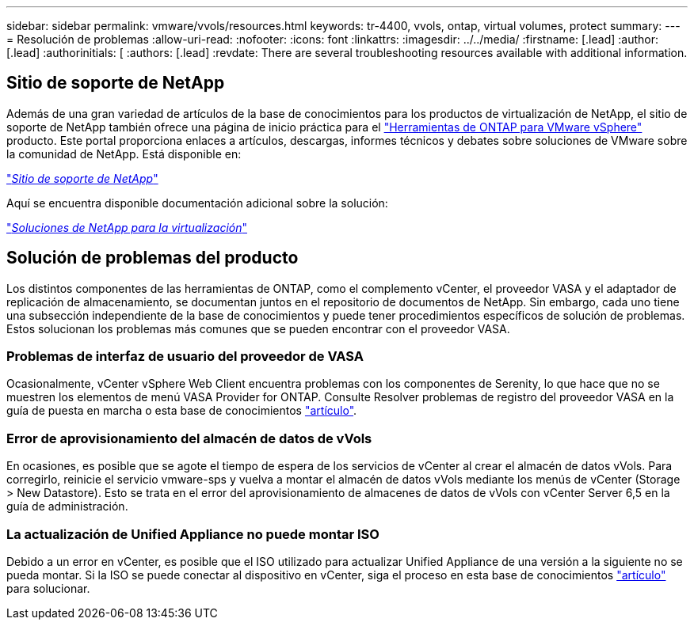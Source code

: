 ---
sidebar: sidebar 
permalink: vmware/vvols/resources.html 
keywords: tr-4400, vvols, ontap, virtual volumes, protect 
summary:  
---
= Resolución de problemas
:allow-uri-read: 
:nofooter: 
:icons: font
:linkattrs: 
:imagesdir: ../../media/
:firstname: [.lead]
:author: [.lead]
:authorinitials: [
:authors: [.lead]
:revdate: There are several troubleshooting resources available with additional information.




== Sitio de soporte de NetApp

Además de una gran variedad de artículos de la base de conocimientos para los productos de virtualización de NetApp, el sitio de soporte de NetApp también ofrece una página de inicio práctica para el https://mysupport.netapp.com/site/products/all/details/otv/docs-tab["Herramientas de ONTAP para VMware vSphere"] producto. Este portal proporciona enlaces a artículos, descargas, informes técnicos y debates sobre soluciones de VMware sobre la comunidad de NetApp. Está disponible en:

https://mysupport.netapp.com/site/products/all/details/otv/docs-tab["_Sitio de soporte de NetApp_"]

Aquí se encuentra disponible documentación adicional sobre la solución:

https://docs.netapp.com/us-en/netapp-solutions/virtualization/index.html["_Soluciones de NetApp para la virtualización_"]



== Solución de problemas del producto

Los distintos componentes de las herramientas de ONTAP, como el complemento vCenter, el proveedor VASA y el adaptador de replicación de almacenamiento, se documentan juntos en el repositorio de documentos de NetApp. Sin embargo, cada uno tiene una subsección independiente de la base de conocimientos y puede tener procedimientos específicos de solución de problemas. Estos solucionan los problemas más comunes que se pueden encontrar con el proveedor VASA.



=== Problemas de interfaz de usuario del proveedor de VASA

Ocasionalmente, vCenter vSphere Web Client encuentra problemas con los componentes de Serenity, lo que hace que no se muestren los elementos de menú VASA Provider for ONTAP. Consulte Resolver problemas de registro del proveedor VASA en la guía de puesta en marcha o esta base de conocimientos https://kb.netapp.com/Advice_and_Troubleshooting/Data_Storage_Software/VSC_and_VASA_Provider/How_to_resolve_display_issues_with_the_vSphere_Web_Client["artículo"].



=== Error de aprovisionamiento del almacén de datos de vVols

En ocasiones, es posible que se agote el tiempo de espera de los servicios de vCenter al crear el almacén de datos vVols. Para corregirlo, reinicie el servicio vmware-sps y vuelva a montar el almacén de datos vVols mediante los menús de vCenter (Storage > New Datastore). Esto se trata en el error del aprovisionamiento de almacenes de datos de vVols con vCenter Server 6,5 en la guía de administración.



=== La actualización de Unified Appliance no puede montar ISO

Debido a un error en vCenter, es posible que el ISO utilizado para actualizar Unified Appliance de una versión a la siguiente no se pueda montar. Si la ISO se puede conectar al dispositivo en vCenter, siga el proceso en esta base de conocimientos https://kb.netapp.com/Advice_and_Troubleshooting/Data_Storage_Software/VSC_and_VASA_Provider/Virtual_Storage_Console_(VSC)%3A_Upgrading_VSC_appliance_fails_%22failed_to_mount_ISO%22["artículo"] para solucionar.
